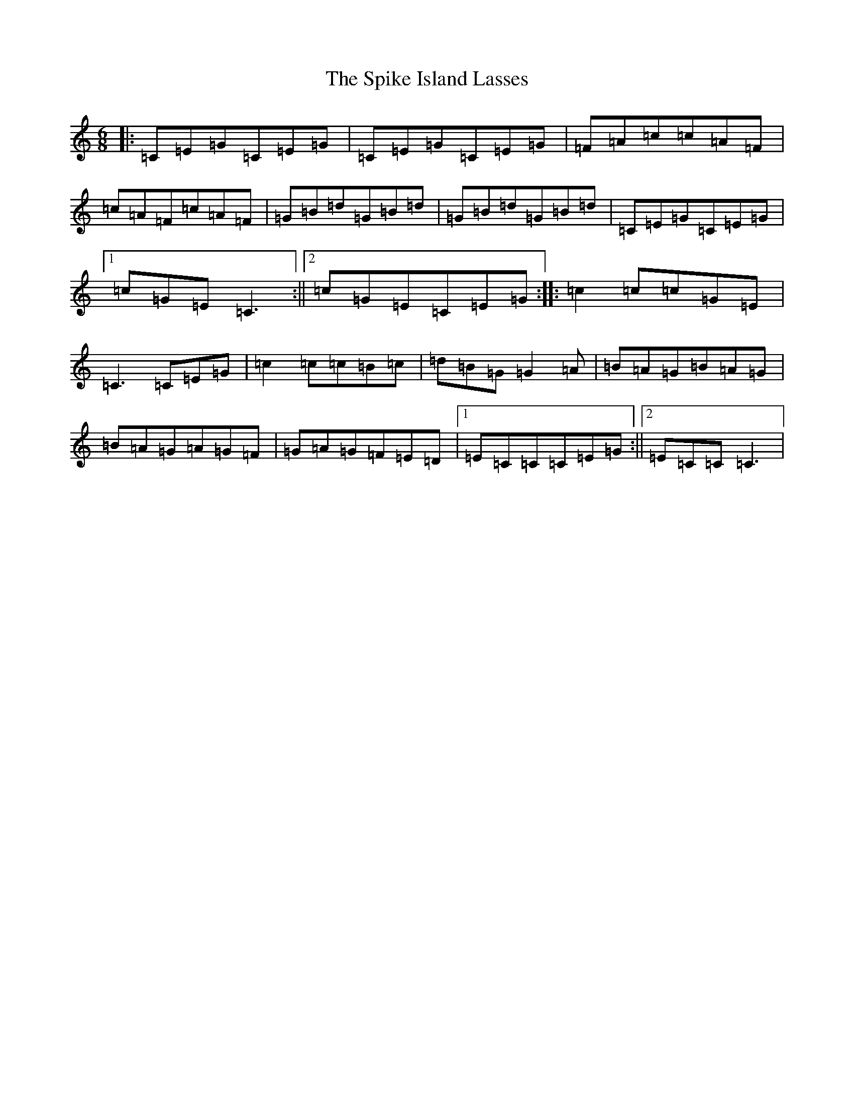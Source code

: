 X: 3651
T: Spike Island Lasses, The
S: https://thesession.org/tunes/10744#setting21462
R: jig
M:6/8
L:1/8
K: C Major
|:=C=E=G=C=E=G|=C=E=G=C=E=G|=F=A=c=c=A=F|=c=A=F=c=A=F|=G=B=d=G=B=d|=G=B=d=G=B=d|=C=E=G=C=E=G|1=c=G=E=C3:||2=c=G=E=C=E=G:||:=c2=c=c=G=E|=C3=C=E=G|=c2=c=c=B=c|=d=B=G=G2=A|=B=A=G=B=A=G|=B=A=G=A=G=F|=G=A=G=F=E=D|1=E=C=C=C=E=G:||2=E=C=C=C3|